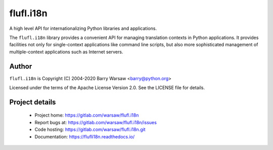 ==========
flufl.i18n
==========

A high level API for internationalizing Python libraries and applications.

The ``flufl.i18n`` library provides a convenient API for managing translation
contexts in Python applications.  It provides facilities not only for
single-context applications like command line scripts, but also more
sophisticated management of multiple-context applications such as Internet
servers.


Author
======

``flufl.i18n`` is Copyright (C) 2004-2020 Barry Warsaw <barry@python.org>

Licensed under the terms of the Apache License Version 2.0.  See the LICENSE
file for details.


Project details
===============

 * Project home: https://gitlab.com/warsaw/flufl.i18n
 * Report bugs at: https://gitlab.com/warsaw/flufl.i18n/issues
 * Code hosting: https://gitlab.com/warsaw/flufl.i18n.git
 * Documentation: https://flufli18n.readthedocs.io/
